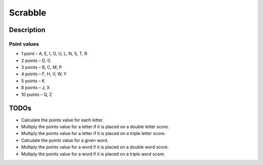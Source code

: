 Scrabble
========

Description
-----------

Point values
^^^^^^^^^^^^

- 1 point – A, E, I, O, U, L, N, S, T, R
- 2 points – D, G
- 3 points – B, C, M, P
- 4 points – F, H, V, W, Y
- 5 points – K
- 8 points – J, X
- 10 points – Q, Z

TODOs
-----

- Calculate the points value for each letter.
- Multiply the points value for a letter if it is placed on a double letter score.
- Multiply the points value for a letter if it is placed on a triple letter score.
- Calculate the points value for a given word.
- Multiply the points value for a word if it is placed on a double word score.
- Multiply the points value for a word if it is placed on a triple word score.
